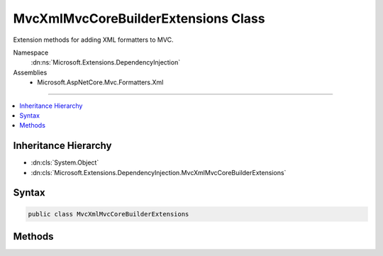 

MvcXmlMvcCoreBuilderExtensions Class
====================================






Extension methods for adding XML formatters to MVC.


Namespace
    :dn:ns:`Microsoft.Extensions.DependencyInjection`
Assemblies
    * Microsoft.AspNetCore.Mvc.Formatters.Xml

----

.. contents::
   :local:



Inheritance Hierarchy
---------------------


* :dn:cls:`System.Object`
* :dn:cls:`Microsoft.Extensions.DependencyInjection.MvcXmlMvcCoreBuilderExtensions`








Syntax
------

.. code-block:: csharp

    public class MvcXmlMvcCoreBuilderExtensions








.. dn:class:: Microsoft.Extensions.DependencyInjection.MvcXmlMvcCoreBuilderExtensions
    :hidden:

.. dn:class:: Microsoft.Extensions.DependencyInjection.MvcXmlMvcCoreBuilderExtensions

Methods
-------

.. dn:class:: Microsoft.Extensions.DependencyInjection.MvcXmlMvcCoreBuilderExtensions
    :noindex:
    :hidden:

    
    .. dn:method:: Microsoft.Extensions.DependencyInjection.MvcXmlMvcCoreBuilderExtensions.AddXmlDataContractSerializerFormatters(Microsoft.Extensions.DependencyInjection.IMvcCoreBuilder)
    
        
    
        
        Adds the XML DataContractSerializer formatters to MVC.
    
        
    
        
        :param builder: The :any:`Microsoft.Extensions.DependencyInjection.IMvcCoreBuilder`\.
        
        :type builder: Microsoft.Extensions.DependencyInjection.IMvcCoreBuilder
        :rtype: Microsoft.Extensions.DependencyInjection.IMvcCoreBuilder
        :return: The :any:`Microsoft.Extensions.DependencyInjection.IMvcCoreBuilder`\.
    
        
        .. code-block:: csharp
    
            public static IMvcCoreBuilder AddXmlDataContractSerializerFormatters(IMvcCoreBuilder builder)
    
    .. dn:method:: Microsoft.Extensions.DependencyInjection.MvcXmlMvcCoreBuilderExtensions.AddXmlSerializerFormatters(Microsoft.Extensions.DependencyInjection.IMvcCoreBuilder)
    
        
    
        
        Adds the XML Serializer formatters to MVC.
    
        
    
        
        :param builder: The :any:`Microsoft.Extensions.DependencyInjection.IMvcCoreBuilder`\.
        
        :type builder: Microsoft.Extensions.DependencyInjection.IMvcCoreBuilder
        :rtype: Microsoft.Extensions.DependencyInjection.IMvcCoreBuilder
        :return: The :any:`Microsoft.Extensions.DependencyInjection.IMvcCoreBuilder`\.
    
        
        .. code-block:: csharp
    
            public static IMvcCoreBuilder AddXmlSerializerFormatters(IMvcCoreBuilder builder)
    


